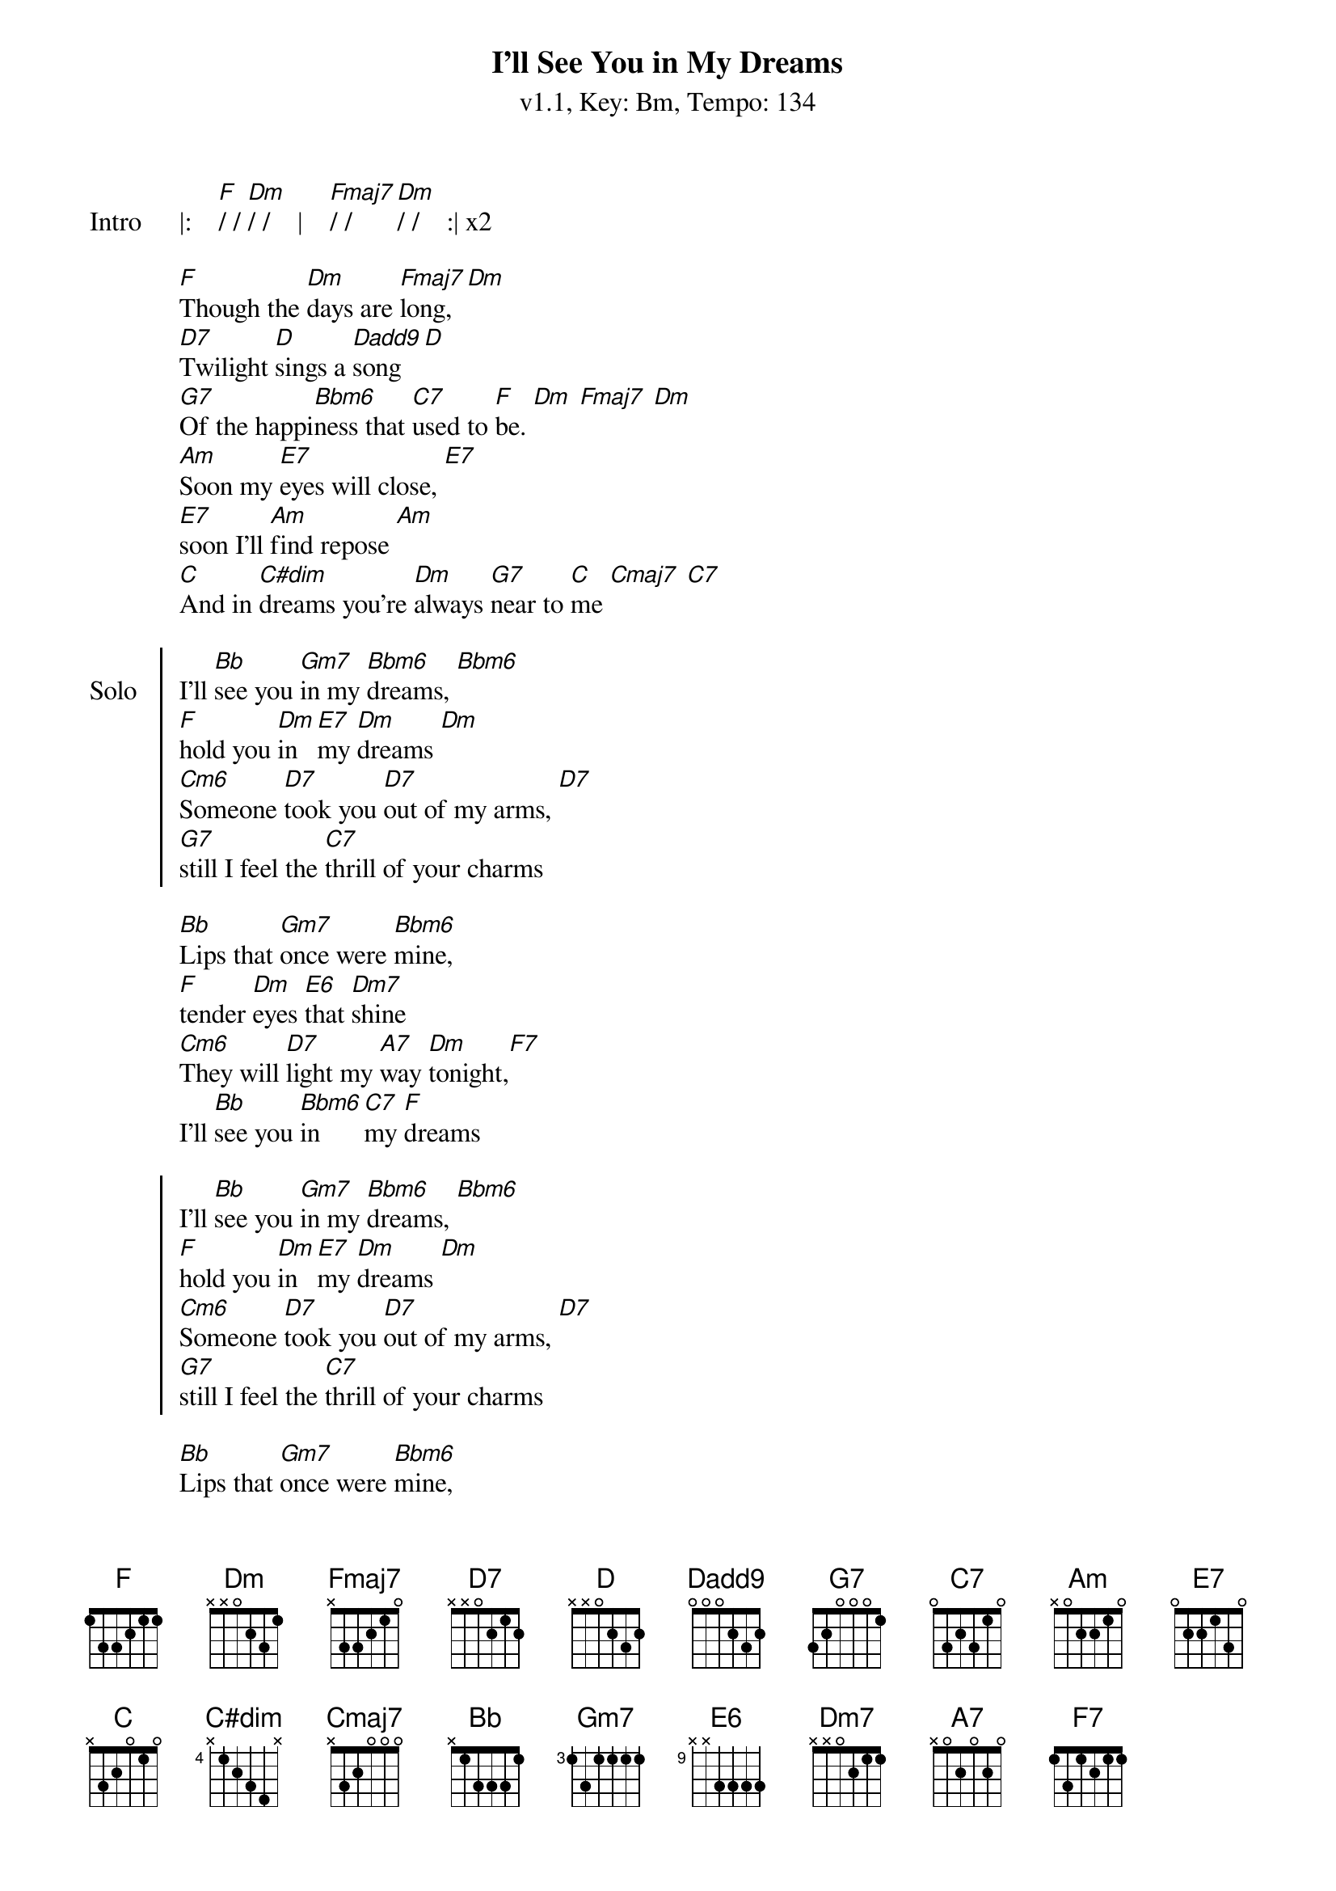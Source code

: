 {title: I'll See You in My Dreams}
{artist: Joe Brown}
{subtitle: v1.1, Key: Bm, Tempo: 134}
{tempo: 134}
{time: 4/4}
{duration: 3:13}
{key: F}
{define-ukulele: D7 base-fret 1 frets 2 0 2 0}
{define-ukulele: Dadd9 base-fret 1 frets 2 4 2 0}
{define-ukulele: Bbm6 base-fret 1 frets 0 1 1 1}
{define-ukulele: Cm6 base-fret 1 frets 2 3 3 3 }
{define-ukulele: C#dim base-fret 1 frets 0 1 0 1}
{define-ukulele: Fmaj7 base-fret 1 frets 2 4 1 0}
{define-ukulele: Dbm7 base-fret 1 frets 1 1 0 2}

{start_of_verse: Intro}
|:    [F]/ / [Dm]/ /    |    [Fmaj7]/ / [Dm]/ /    :| x2
{end_of_verse}

{start_of_verse}
[F]Though the [Dm]days are [Fmaj7]long, [Dm]
[D7]Twilight [D]sings a [Dadd9]song [D]
[G7]Of the happi[Bbm6]ness that [C7]used to [F]be. [Dm] [Fmaj7] [Dm]
[Am]Soon my [E7]eyes will close, [E7]
[E7]soon I'll [Am]find repose [Am]
[C]And in [C#dim]dreams you're [Dm]always [G7]near to [C]me [Cmaj7] [C7]
{end_of_verse}

{start_of_chorus: Solo}
I'll [Bb]see you [Gm7]in my [Bbm6]dreams, [Bbm6]
[F]hold you [Dm]in [E7]my [Dm]dreams [Dm]
[Cm6]Someone [D7]took you [D7]out of my arms, [D7]
[G7]still I feel the [C7]thrill of your charms
{end_of_verse}

{start_of_verse}
[Bb]Lips that [Gm7]once were [Bbm6]mine,
[F]tender [Dm]eyes [E6]that [Dm7]shine
[Cm6]They will [D7]light my [A7]way [Dm]tonight,[F7]
I'll [Bb]see you [Bbm6]in [C7]my [F]dreams
{end_of_verse}

{start_of_chorus}
I'll [Bb]see you [Gm7]in my [Bbm6]dreams, [Bbm6]
[F]hold you [Dm]in [E7]my [Dm]dreams [Dm]
[Cm6]Someone [D7]took you [D7]out of my arms, [D7]
[G7]still I feel the [C7]thrill of your charms
{end_of_verse}

{start_of_verse}
[Bb]Lips that [Gm7]once were [Bbm6]mine,
[F]tender [Dm]eyes [E6]that [Dm7]shine
[Cm6]They will [D7]light my [A7]way [Dm]tonight,[F7]
I'll [Bb]see you [Bbm6]in [C7]my [F]dreams
{end_of_verse}


{start_of_verse: Outro}
[Cm6]They will [D7]light my [A7]lonely way [Dm]tonight,[F7]
I'll [Bb]see you [Bbm6]in [C7]my [F]dreams

|:    [F]/ / [Dm]/ /    |    [Fmaj7]/ / [Dm]/ /    :| x3
{end_of_verse}
